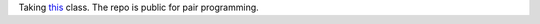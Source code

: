Taking this_ class. The repo is public for pair programming.



.. _this: https://www.edx.org/course/uc-berkeleyx/uc-berkeleyx-cs169-1x-engineering-1377#.U2eCfPisRE0
